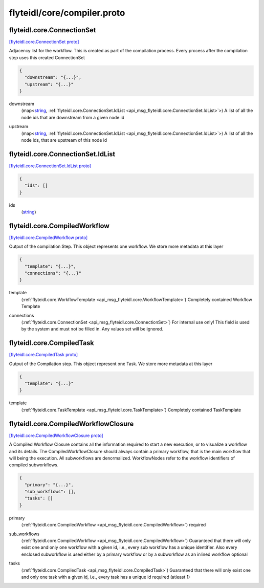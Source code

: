 .. _api_file_flyteidl/core/compiler.proto:

flyteidl/core/compiler.proto
============================

.. _api_msg_flyteidl.core.ConnectionSet:

flyteidl.core.ConnectionSet
---------------------------

`[flyteidl.core.ConnectionSet proto] <https://github.com/lyft/flyteidl/blob/master/protos/flyteidl/core/compiler.proto#L11>`_

Adjacency list for the workflow. This is created as part of the compilation process. Every process after the compilation
step uses this created ConnectionSet

.. code-block:: json

  {
    "downstream": "{...}",
    "upstream": "{...}"
  }

.. _api_field_flyteidl.core.ConnectionSet.downstream:

downstream
  (map<`string <https://developers.google.com/protocol-buffers/docs/proto#scalar>`_, :ref:`flyteidl.core.ConnectionSet.IdList <api_msg_flyteidl.core.ConnectionSet.IdList>`>) A list of all the node ids that are downstream from a given node id
  
  
.. _api_field_flyteidl.core.ConnectionSet.upstream:

upstream
  (map<`string <https://developers.google.com/protocol-buffers/docs/proto#scalar>`_, :ref:`flyteidl.core.ConnectionSet.IdList <api_msg_flyteidl.core.ConnectionSet.IdList>`>) A list of all the node ids, that are upstream of this node id
  
  
.. _api_msg_flyteidl.core.ConnectionSet.IdList:

flyteidl.core.ConnectionSet.IdList
----------------------------------

`[flyteidl.core.ConnectionSet.IdList proto] <https://github.com/lyft/flyteidl/blob/master/protos/flyteidl/core/compiler.proto#L12>`_


.. code-block:: json

  {
    "ids": []
  }

.. _api_field_flyteidl.core.ConnectionSet.IdList.ids:

ids
  (`string <https://developers.google.com/protocol-buffers/docs/proto#scalar>`_) 
  





.. _api_msg_flyteidl.core.CompiledWorkflow:

flyteidl.core.CompiledWorkflow
------------------------------

`[flyteidl.core.CompiledWorkflow proto] <https://github.com/lyft/flyteidl/blob/master/protos/flyteidl/core/compiler.proto#L24>`_

Output of the compilation Step. This object represents one workflow. We store more metadata at this layer

.. code-block:: json

  {
    "template": "{...}",
    "connections": "{...}"
  }

.. _api_field_flyteidl.core.CompiledWorkflow.template:

template
  (:ref:`flyteidl.core.WorkflowTemplate <api_msg_flyteidl.core.WorkflowTemplate>`) Completely contained Workflow Template
  
  
.. _api_field_flyteidl.core.CompiledWorkflow.connections:

connections
  (:ref:`flyteidl.core.ConnectionSet <api_msg_flyteidl.core.ConnectionSet>`) For internal use only! This field is used by the system and must not be filled in. Any values set will be ignored.
  
  


.. _api_msg_flyteidl.core.CompiledTask:

flyteidl.core.CompiledTask
--------------------------

`[flyteidl.core.CompiledTask proto] <https://github.com/lyft/flyteidl/blob/master/protos/flyteidl/core/compiler.proto#L32>`_

Output of the Compilation step. This object represent one Task. We store more metadata at this layer

.. code-block:: json

  {
    "template": "{...}"
  }

.. _api_field_flyteidl.core.CompiledTask.template:

template
  (:ref:`flyteidl.core.TaskTemplate <api_msg_flyteidl.core.TaskTemplate>`) Completely contained TaskTemplate
  
  


.. _api_msg_flyteidl.core.CompiledWorkflowClosure:

flyteidl.core.CompiledWorkflowClosure
-------------------------------------

`[flyteidl.core.CompiledWorkflowClosure proto] <https://github.com/lyft/flyteidl/blob/master/protos/flyteidl/core/compiler.proto#L41>`_

A Compiled Workflow Closure contains all the information required to start a new execution, or to visualize a workflow
and its details. The CompiledWorkflowClosure should always contain a primary workflow, that is the main workflow that
will being the execution. All subworkflows are denormalized. WorkflowNodes refer to the workflow identifiers of
compiled subworkflows.

.. code-block:: json

  {
    "primary": "{...}",
    "sub_workflows": [],
    "tasks": []
  }

.. _api_field_flyteidl.core.CompiledWorkflowClosure.primary:

primary
  (:ref:`flyteidl.core.CompiledWorkflow <api_msg_flyteidl.core.CompiledWorkflow>`) required
  
  
.. _api_field_flyteidl.core.CompiledWorkflowClosure.sub_workflows:

sub_workflows
  (:ref:`flyteidl.core.CompiledWorkflow <api_msg_flyteidl.core.CompiledWorkflow>`) Guaranteed that there will only exist one and only one workflow with a given id, i.e., every sub workflow has a
  unique identifier. Also every enclosed subworkflow is used either by a primary workflow or by a subworkflow
  as an inlined workflow
  optional
  
  
.. _api_field_flyteidl.core.CompiledWorkflowClosure.tasks:

tasks
  (:ref:`flyteidl.core.CompiledTask <api_msg_flyteidl.core.CompiledTask>`) Guaranteed that there will only exist one and only one task with a given id, i.e., every task has a unique id
  required (atleast 1)
  
  

